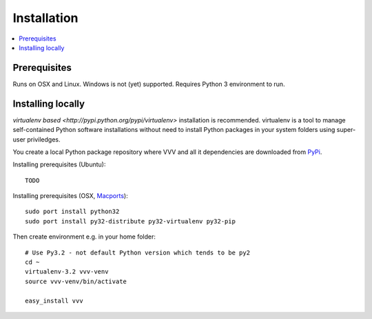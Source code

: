Installation 
============================

.. contents :: :local:

Prerequisites
----------------

Runs on OSX and Linux. Windows is not (yet) supported. 
Requires Python 3 environment to run. 

Installing locally
--------------------------------------

`virtualenv based <http://pypi.python.org/pypi/virtualenv>` installation is recommended. 
virtualenv is a tool to manage self-contained Python software installations without
need to install Python packages in your system folders using super-user priviledges.

You create a local Python package repository
where VVV and all it dependencies are downloaded from `PyPi <http://pypi.python.org>`_.

Installing prerequisites (Ubuntu)::

    TODO

Installing prerequisites (OSX, `Macports <http://www.macports.org>`_)::

    sudo port install python32  
    sudo port install py32-distribute py32-virtualenv py32-pip

Then create environment e.g. in your home folder::

    # Use Py3.2 - not default Python version which tends to be py2
    cd ~
    virtualenv-3.2 vvv-venv
    source vvv-venv/bin/activate

    easy_install vvv
